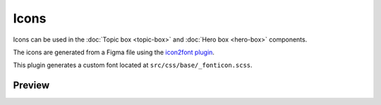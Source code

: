 Icons
=====

Icons can be used in the :doc:`Topic box <topic-box>` and :doc:`Hero box <hero-box>` components.

The icons are generated from a Figma file using the `icon2font plugin <https://www.figma.com/community/plugin/1163564513630074161/icon2font>`_.

This plugin generates a custom font located at ``src/css/base/_fonticon.scss``.

Preview
-------

.. grid::
    :type: products

    .. topic-box::
        :title: icon-radio
        :link: #
        :icon: icon-radio
        :class: topic-box--product,large-3,small-6

    .. topic-box::
        :title: icon-radio-active
        :link: #
        :icon: icon-radio-active
        :class: topic-box--product,large-3,small-6

    .. topic-box::
        :title: icon-checkbox-indeterminate
        :link: #
        :icon: icon-checkbox-indeterminate
        :class: topic-box--product,large-3,small-6

    .. topic-box::
        :title: icon-checkbox
        :link: #
        :icon: icon-checkbox
        :class: topic-box--product,large-3,small-6

    .. topic-box::
        :title: icon-checkbox-active
        :link: #
        :icon: icon-checkbox-active
        :class: topic-box--product,large-3,small-6

    .. topic-box::
        :title: icon-swap
        :link: #
        :icon: icon-swap
        :class: topic-box--product,large-3,small-6

    .. topic-box::
        :title: icon-unfold
        :link: #
        :icon: icon-unfold
        :class: topic-box--product,large-3,small-6

    .. topic-box::
        :title: icon-account
        :link: #
        :icon: icon-account
        :class: topic-box--product,large-3,small-6

    .. topic-box::
        :title: icon-add
        :link: #
        :icon: icon-add
        :class: topic-box--product,large-3,small-6

    .. topic-box::
        :title: icon-apartment
        :link: #
        :icon: icon-apartment
        :class: topic-box--product,large-3,small-6

    .. topic-box::
        :title: icon-arrow-left
        :link: #
        :icon: icon-arrow-left
        :class: topic-box--product,large-3,small-6

    .. topic-box::
        :title: icon-arrow-down
        :link: #
        :icon: icon-arrow-down
        :class: topic-box--product,large-3,small-6

    .. topic-box::
        :title: icon-arrow-dropdown
        :link: #
        :icon: icon-arrow-dropdown
        :class: topic-box--product,large-3,small-6

    .. topic-box::
        :title: icon-arrow-dropup
        :link: #
        :icon: icon-arrow-dropup
        :class: topic-box--product,large-3,small-6

    .. topic-box::
        :title: icon-arrow-right
        :link: #
        :icon: icon-arrow-right
        :class: topic-box--product,large-3,small-6

    .. topic-box::
        :title: icon-arrow-up
        :link: #
        :icon: icon-arrow-up
        :class: topic-box--product,large-3,small-6

    .. topic-box::
        :title: icon-beach
        :link: #
        :icon: icon-beach
        :class: topic-box--product,large-3,small-6

    .. topic-box::
        :title: icon-refresh
        :link: #
        :icon: icon-refresh
        :class: topic-box--product,large-3,small-6

    .. topic-box::
        :title: icon-calendar-today
        :link: #
        :icon: icon-calendar-today
        :class: topic-box--product,large-3,small-6

    .. topic-box::
        :title: icon-cancel-filled
        :link: #
        :icon: icon-cancel-filled
        :class: topic-box--product,large-3,small-6

    .. topic-box::
        :title: icon-check-circle-filled
        :link: #
        :icon: icon-check-circle-filled
        :class: topic-box--product,large-3,small-6

    .. topic-box::
        :title: icon-check-circle
        :link: #
        :icon: icon-check-circle
        :class: topic-box--product,large-3,small-6

    .. topic-box::
        :title: icon-check
        :link: #
        :icon: icon-check
        :class: topic-box--product,large-3,small-6

    .. topic-box::
        :title: icon-chevron-left
        :link: #
        :icon: icon-chevron-left
        :class: topic-box--product,large-3,small-6

    .. topic-box::
        :title: icon-chevron-right
        :link: #
        :icon: icon-chevron-right
        :class: topic-box--product,large-3,small-6

    .. topic-box::
        :title: icon-cancel
        :link: #
        :icon: icon-cancel
        :class: topic-box--product,large-3,small-6

    .. topic-box::
        :title: icon-cloud
        :link: #
        :icon: icon-cloud
        :class: topic-box--product,large-3,small-6

    .. topic-box::
        :title: icon-collection
        :link: #
        :icon: icon-collection
        :class: topic-box--product,large-3,small-6

    .. topic-box::
        :title: icon-copy
        :link: #
        :icon: icon-copy
        :class: topic-box--product,large-3,small-6

    .. topic-box::
        :title: icon-cut
        :link: #
        :icon: icon-cut
        :class: topic-box--product,large-3,small-6

    .. topic-box::
        :title: icon-paste
        :link: #
        :icon: icon-paste
        :class: topic-box--product,large-3,small-6

    .. topic-box::
        :title: icon-creditcard
        :link: #
        :icon: icon-creditcard
        :class: topic-box--product,large-3,small-6

    .. topic-box::
        :title: icon-calendar
        :link: #
        :icon: icon-calendar
        :class: topic-box--product,large-3,small-6

    .. topic-box::
        :title: icon-delete
        :link: #
        :icon: icon-delete
        :class: topic-box--product,large-3,small-6

    .. topic-box::
        :title: icon-download
        :link: #
        :icon: icon-download
        :class: topic-box--product,large-3,small-6

    .. topic-box::
        :title: icon-title
        :link: #
        :icon: icon-title
        :class: topic-box--product,large-3,small-6

    .. topic-box::
        :title: icon-mail-open
        :link: #
        :icon: icon-mail-open
        :class: topic-box--product,large-3,small-6

    .. topic-box::
        :title: icon-edit
        :link: #
        :icon: icon-edit
        :class: topic-box--product,large-3,small-6

    .. topic-box::
        :title: icon-error
        :link: #
        :icon: icon-error
        :class: topic-box--product,large-3,small-6

    .. topic-box::
        :title: icon-error-outline
        :link: #
        :icon: icon-error-outline
        :class: topic-box--product,large-3,small-6

    .. topic-box::
        :title: icon-chevron-up
        :link: #
        :icon: icon-chevron-up
        :class: topic-box--product,large-3,small-6

    .. topic-box::
        :title: icon-chevron-down
        :link: #
        :icon: icon-chevron-down
        :class: topic-box--product,large-3,small-6

    .. topic-box::
        :title: icon-heart
        :link: #
        :icon: icon-heart
        :class: topic-box--product,large-3,small-6

    .. topic-box::
        :title: icon-sort
        :link: #
        :icon: icon-sort
        :class: topic-box--product,large-3,small-6

    .. topic-box::
        :title: icon-folder
        :link: #
        :icon: icon-folder
        :class: topic-box--product,large-3,small-6

    .. topic-box::
        :title: icon-format-align-left-filled
        :link: #
        :icon: icon-format-align-left-filled
        :class: topic-box--product,large-3,small-6

    .. topic-box::
        :title: icon-home
        :link: #
        :icon: icon-home
        :class: topic-box--product,large-3,small-6

    .. topic-box::
        :title: icon-inbox
        :link: #
        :icon: icon-inbox
        :class: topic-box--product,large-3,small-6

    .. topic-box::
        :title: icon-info
        :link: #
        :icon: icon-info
        :class: topic-box--product,large-3,small-6

    .. topic-box::
        :title: icon-info-outline
        :link: #
        :icon: icon-info-outline
        :class: topic-box--product,large-3,small-6

    .. topic-box::
        :title: icon-layers
        :link: #
        :icon: icon-layers
        :class: topic-box--product,large-3,small-6

    .. topic-box::
        :title: icon-location
        :link: #
        :icon: icon-location
        :class: topic-box--product,large-3,small-6

    .. topic-box::
        :title: icon-lock
        :link: #
        :icon: icon-lock
        :class: topic-box--product,large-3,small-6

    .. topic-box::
        :title: icon-logout
        :link: #
        :icon: icon-logout
        :class: topic-box--product,large-3,small-6

    .. topic-box::
        :title: icon-mail
        :link: #
        :icon: icon-mail
        :class: topic-box--product,large-3,small-6

    .. topic-box::
        :title: icon-mail-outline
        :link: #
        :icon: icon-mail-outline
        :class: topic-box--product,large-3,small-6

    .. topic-box::
        :title: icon-menu
        :link: #
        :icon: icon-menu
        :class: topic-box--product,large-3,small-6

    .. topic-box::
        :title: icon-monitor
        :link: #
        :icon: icon-monitor
        :class: topic-box--product,large-3,small-6

    .. topic-box::
        :title: icon-more-horizontal
        :link: #
        :icon: icon-more-horizontal
        :class: topic-box--product,large-3,small-6

    .. topic-box::
        :title: icon-more-vertical
        :link: #
        :icon: icon-more-vertical
        :class: topic-box--product,large-3,small-6

    .. topic-box::
        :title: icon-notification
        :link: #
        :icon: icon-notification
        :class: topic-box--product,large-3,small-6

    .. topic-box::
        :title: icon-newtab
        :link: #
        :icon: icon-newtab
        :class: topic-box--product,large-3,small-6

    .. topic-box::
        :title: icon-users
        :link: #
        :icon: icon-users
        :class: topic-box--product,large-3,small-6

    .. topic-box::
        :title: icon-add-user
        :link: #
        :icon: icon-add-user
        :class: topic-box--product,large-3,small-6

    .. topic-box::
        :title: icon-user
        :link: #
        :icon: icon-user
        :class: topic-box--product,large-3,small-6

    .. topic-box::
        :title: icon-phone
        :link: #
        :icon: icon-phone
        :class: topic-box--product,large-3,small-6

    .. topic-box::
        :title: icon-photo
        :link: #
        :icon: icon-photo
        :class: topic-box--product,large-3,small-6

    .. topic-box::
        :title: icon-photo-outline
        :link: #
        :icon: icon-photo-outline
        :class: topic-box--product,large-3,small-6

    .. topic-box::
        :title: icon-play
        :link: #
        :icon: icon-play
        :class: topic-box--product,large-3,small-6

    .. topic-box::
        :title: icon-play-circle
        :link: #
        :icon: icon-play-circle
        :class: topic-box--product,large-3,small-6

    .. topic-box::
        :title: icon-clock
        :link: #
        :icon: icon-clock
        :class: topic-box--product,large-3,small-6

    .. topic-box::
        :title: icon-unlock
        :link: #
        :icon: icon-unlock
        :class: topic-box--product,large-3,small-6

    .. topic-box::
        :title: icon-database
        :link: #
        :icon: icon-database
        :class: topic-box--product,large-3,small-6

    .. topic-box::
        :title: icon-network
        :link: #
        :icon: icon-network
        :class: topic-box--product,large-3,small-6

    .. topic-box::
        :title: icon-dashboard
        :link: #
        :icon: icon-dashboard
        :class: topic-box--product,large-3,small-6

    .. topic-box::
        :title: icon-settings
        :link: #
        :icon: icon-settings
        :class: topic-box--product,large-3,small-6

    .. topic-box::
        :title: icon-star-filled
        :link: #
        :icon: icon-star-filled
        :class: topic-box--product,large-3,small-6

    .. topic-box::
        :title: icon-star-outline
        :link: #
        :icon: icon-star-outline
        :class: topic-box--product,large-3,small-6

    .. topic-box::
        :title: icon-maintenance
        :link: #
        :icon: icon-maintenance
        :class: topic-box--product,large-3,small-6

    .. topic-box::
        :title: icon-send
        :link: #
        :icon: icon-send
        :class: topic-box--product,large-3,small-6

    .. topic-box::
        :title: icon-next
        :link: #
        :icon: icon-next
        :class: topic-box--product,large-3,small-6

    .. topic-box::
        :title: icon-previous
        :link: #
        :icon: icon-previous
        :class: topic-box--product,large-3,small-6

    .. topic-box::
        :title: icon-warning-outline
        :link: #
        :icon: icon-warning-outline
        :class: topic-box--product,large-3,small-6

    .. topic-box::
        :title: icon-list
        :link: #
        :icon: icon-list
        :class: topic-box--product,large-3,small-6

    .. topic-box::
        :title: icon-university
        :link: #
        :icon: icon-university
        :class: topic-box--product,large-3,small-6

    .. topic-box::
        :title: icon-usage
        :link: #
        :icon: icon-usage
        :class: topic-box--product,large-3,small-6

    .. topic-box::
        :title: icon-help
        :link: #
        :icon: icon-help
        :class: topic-box--product,large-3,small-6

    .. topic-box::
        :title: icon-warning
        :link: #
        :icon: icon-warning
        :class: topic-box--product,large-3,small-6

    .. topic-box::
        :title: icon-support
        :link: #
        :icon: icon-support
        :class: topic-box--product,large-3,small-6

    .. topic-box::
        :title: icon-search
        :link: #
        :icon: icon-search
        :class: topic-box--product,large-3,small-6

    .. topic-box::
        :title: icon-logs
        :link: #
        :icon: icon-logs
        :class: topic-box--product,large-3,small-6

    .. topic-box::
        :title: icon-dashboard-outline
        :link: #
        :icon: icon-dashboard-outline
        :class: topic-box--product,large-3,small-6

    .. topic-box::
        :title: icon-star-half-filled
        :link: #
        :icon: icon-star-half-filled
        :class: topic-box--product,large-3,small-6

    .. topic-box::
        :title: icon-modules
        :link: #
        :icon: icon-modules
        :class: topic-box--product,large-3,small-6

    .. topic-box::
        :title: icon-work
        :link: #
        :icon: icon-work
        :class: topic-box--product,large-3,small-6

    .. topic-box::
        :title: icon-upload-file
        :link: #
        :icon: icon-upload-file
        :class: topic-box--product,large-3,small-6

    .. topic-box::
        :title: icon-wifi
        :link: #
        :icon: icon-wifi
        :class: topic-box--product,large-3,small-6

    .. topic-box::
        :title: icon-theme
        :link: #
        :icon: icon-theme
        :class: topic-box--product,large-3,small-6

    .. topic-box::
        :title: icon-slack
        :link: #
        :icon: icon-slack
        :class: topic-box--product,large-3,small-6

    .. topic-box::
        :title: icon-github
        :link: #
        :icon: icon-github
        :class: topic-box--product,large-3,small-6

    .. topic-box::
        :title: icon-instance
        :link: #
        :icon: icon-instance
        :class: topic-box--product,large-3,small-6

    .. topic-box::
        :title: icon-pause
        :link: #
        :icon: icon-pause
        :class: topic-box--product,large-3,small-6

    .. topic-box::
        :title: icon-stop
        :link: #
        :icon: icon-stop
        :class: topic-box--product,large-3,small-6

    .. topic-box::
        :title: icon-reset
        :link: #
        :icon: icon-reset
        :class: topic-box--product,large-3,small-6

    .. topic-box::
        :title: icon-eye
        :link: #
        :icon: icon-eye
        :class: topic-box--product,large-3,small-6

    .. topic-box::
        :title: icon-stack-overflow
        :link: #
        :icon: icon-stack-overflow
        :class: topic-box--product,large-3,small-6

    .. topic-box::
        :title: icon-key
        :link: #
        :icon: icon-key
        :class: topic-box--product,large-3,small-6

    .. topic-box::
        :title: icon-vpc-peering-circle
        :link: #
        :icon: icon-vpc-peering-circle
        :class: topic-box--product,large-3,small-6

    .. topic-box::
        :title: icon-vpc-peering
        :link: #
        :icon: icon-vpc-peering
        :class: topic-box--product,large-3,small-6

    .. topic-box::
        :title: icon-server
        :link: #
        :icon: icon-server
        :class: topic-box--product,large-3,small-6

    .. topic-box::
        :title: icon-download-file
        :link: #
        :icon: icon-download-file
        :class: topic-box--product,large-3,small-6

    .. topic-box::
        :title: icon-scale-up
        :link: #
        :icon: icon-scale-up
        :class: topic-box--product,large-3,small-6

    .. topic-box::
        :title: icon-scale-down
        :link: #
        :icon: icon-scale-down
        :class: topic-box--product,large-3,small-6

    .. topic-box::
        :title: icon-resize
        :link: #
        :icon: icon-resize
        :class: topic-box--product,large-3,small-6

    .. topic-box::
        :title: icon-grid
        :link: #
        :icon: icon-grid
        :class: topic-box--product,large-3,small-6

    .. topic-box::
        :title: icon-upload
        :link: #
        :icon: icon-upload
        :class: topic-box--product,large-3,small-6

    .. topic-box::
        :title: icon-cloud-error
        :link: #
        :icon: icon-cloud-error
        :class: topic-box--product,large-3,small-6

    .. topic-box::
        :title: icon-terminal
        :link: #
        :icon: icon-terminal
        :class: topic-box--product,large-3,small-6

    .. topic-box::
        :title: icon-sample-data
        :link: #
        :icon: icon-sample-data
        :class: topic-box--product,large-3,small-6

    .. topic-box::
        :title: icon-add-circle-outline
        :link: #
        :icon: icon-add-circle-outline
        :class: topic-box--product,large-3,small-6

    .. topic-box::
        :title: icon-play-circle-filled
        :link: #
        :icon: icon-play-circle-filled
        :class: topic-box--product,large-3,small-6

    .. topic-box::
        :title: icon-play-circle-outline-filled
        :link: #
        :icon: icon-play-circle-outline-filled
        :class: topic-box--product,large-3,small-6

    .. topic-box::
        :title: icon-stop-circle-filled
        :link: #
        :icon: icon-stop-circle-filled
        :class: topic-box--product,large-3,small-6

    .. topic-box::
        :title: icon-add-circle-filled
        :link: #
        :icon: icon-add-circle-filled
        :class: topic-box--product,large-3,small-6

    .. topic-box::
        :title: icon-scale-in
        :link: #
        :icon: icon-scale-in
        :class: topic-box--product,large-3,small-6

    .. topic-box::
        :title: icon-scale-out
        :link: #
        :icon: icon-scale-out
        :class: topic-box--product,large-3,small-6

    .. topic-box::
        :title: icon-rocket
        :link: #
        :icon: icon-rocket
        :class: topic-box--product,large-3,small-6

    .. topic-box::
        :title: icon-link
        :link: #
        :icon: icon-link
        :class: topic-box--product,large-3,small-6

    .. topic-box::
        :title: icon-facebook
        :link: #
        :icon: icon-facebook
        :class: topic-box--product,large-3,small-6

    .. topic-box::
        :title: icon-linkedin
        :link: #
        :icon: icon-linkedin
        :class: topic-box--product,large-3,small-6

    .. topic-box::
        :title: icon-x-logo
        :link: #
        :icon: icon-x-logo
        :class: topic-box--product,large-3,small-6

    .. topic-box::
        :title: icon-docs-mail
        :link: #
        :icon: icon-docs-mail
        :class: topic-box--product,large-3,small-6

    .. topic-box::
        :title: icon-docs-community
        :link: #
        :icon: icon-docs-community
        :class: topic-box--product,large-3,small-6

    .. topic-box::
        :title: icon-docs-open-source
        :link: #
        :icon: icon-docs-open-source
        :class: topic-box--product,large-3,small-6

    .. topic-box::
        :title: icon-docs-enterprise
        :link: #
        :icon: icon-docs-enterprise
        :class: topic-box--product,large-3,small-6

    .. topic-box::
        :title: icon-docs-alternator
        :link: #
        :icon: icon-docs-alternator
        :class: topic-box--product,large-3,small-6

    .. topic-box::
        :title: icon-docs-operator
        :link: #
        :icon: icon-docs-operator
        :class: topic-box--product,large-3,small-6

    .. topic-box::
        :title: icon-docs-manager
        :link: #
        :icon: icon-docs-manager
        :class: topic-box--product,large-3,small-6

    .. topic-box::
        :title: icon-docs-monitoring
        :link: #
        :icon: icon-docs-monitoring
        :class: topic-box--product,large-3,small-6

    .. topic-box::
        :title: icon-docs-chevron-right
        :link: #
        :icon: icon-docs-chevron-right
        :class: topic-box--product,large-3,small-6

    .. topic-box::
        :title: icon-docs-info
        :link: #
        :icon: icon-docs-info
        :class: topic-box--product,large-3,small-6

    .. topic-box::
        :title: icon-docs-warning
        :link: #
        :icon: icon-docs-warning
        :class: topic-box--product,large-3,small-6

    .. topic-box::
        :title: icon-docs-chevron-left
        :link: #
        :icon: icon-docs-chevron-left
        :class: topic-box--product,large-3,small-6

    .. topic-box::
        :title: icon-docs-menu-collapse
        :link: #
        :icon: icon-docs-menu-collapse
        :class: topic-box--product,large-3,small-6

    .. topic-box::
        :title: icon-docs-thumbs-down
        :link: #
        :icon: icon-docs-thumbs-down
        :class: topic-box--product,large-3,small-6

    .. topic-box::
        :title: icon-docs-thumbs-up
        :link: #
        :icon: icon-docs-thumbs-up
        :class: topic-box--product,large-3,small-6

    .. topic-box::
        :title: icon-docs-nsql-guides
        :link: #
        :icon: icon-docs-nsql-guides
        :class: topic-box--product,large-3,small-6

    .. topic-box::
        :title: icon-docs-cloud
        :link: #
        :icon: icon-docs-cloud
        :class: topic-box--product,large-3,small-6

    .. topic-box::
        :title: icon-docs-getting-started
        :link: #
        :icon: icon-docs-getting-started
        :class: topic-box--product,large-3,small-6

    .. topic-box::
        :title: icon-docs-blog
        :link: #
        :icon: icon-docs-blog
        :class: topic-box--product,large-3,small-6

    .. topic-box::
        :title: icon-docs-contribute
        :link: #
        :icon: icon-docs-contribute
        :class: topic-box--product,large-3,small-6

    .. topic-box::
        :title: icon-docs-training
        :link: #
        :icon: icon-docs-training
        :class: topic-box--product,large-3,small-6

    .. topic-box::
        :title: icon-docs-commands
        :link: #
        :icon: icon-docs-commands
        :class: topic-box--product,large-3,small-6

    .. topic-box::
        :title: icon-docs-configuration
        :link: #
        :icon: icon-docs-configuration
        :class: topic-box--product,large-3,small-6

    .. topic-box::
        :title: icon-docs-enterprise-m
        :link: #
        :icon: icon-docs-enterprise-m
        :class: topic-box--product,large-3,small-6

    .. topic-box::
        :title: icon-docs-download
        :link: #
        :icon: icon-docs-download
        :class: topic-box--product,large-3,small-6
